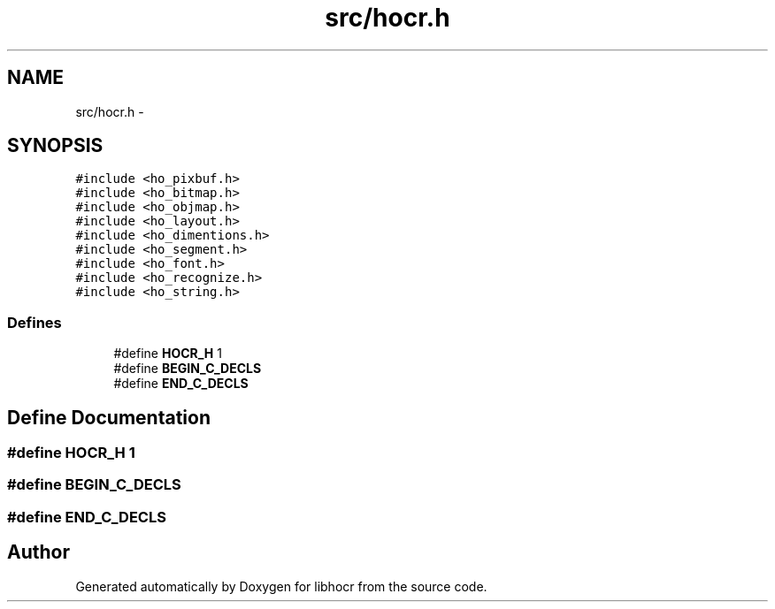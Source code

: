 .TH "src/hocr.h" 3 "27 Jan 2008" "Version 0.10.5" "libhocr" \" -*- nroff -*-
.ad l
.nh
.SH NAME
src/hocr.h \- 
.SH SYNOPSIS
.br
.PP
\fC#include <ho_pixbuf.h>\fP
.br
\fC#include <ho_bitmap.h>\fP
.br
\fC#include <ho_objmap.h>\fP
.br
\fC#include <ho_layout.h>\fP
.br
\fC#include <ho_dimentions.h>\fP
.br
\fC#include <ho_segment.h>\fP
.br
\fC#include <ho_font.h>\fP
.br
\fC#include <ho_recognize.h>\fP
.br
\fC#include <ho_string.h>\fP
.br

.SS "Defines"

.in +1c
.ti -1c
.RI "#define \fBHOCR_H\fP   1"
.br
.ti -1c
.RI "#define \fBBEGIN_C_DECLS\fP"
.br
.ti -1c
.RI "#define \fBEND_C_DECLS\fP"
.br
.in -1c
.SH "Define Documentation"
.PP 
.SS "#define HOCR_H   1"
.PP
.SS "#define BEGIN_C_DECLS"
.PP
.SS "#define END_C_DECLS"
.PP
.SH "Author"
.PP 
Generated automatically by Doxygen for libhocr from the source code.
